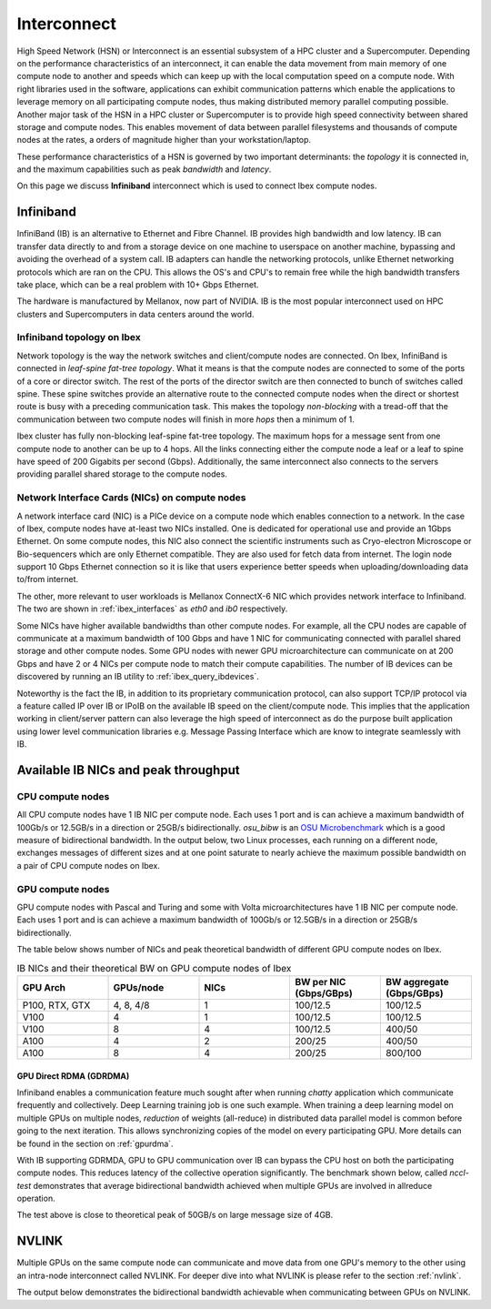 .. sectionauthor:: Mohsin Ahmed Shaikh <mohsin.shaikh@kaust.edu.sa>
.. meta::
    :description: High Speed Network on KSL platforms
    :keywords: CPUs, GPUs, Shaheen 3, Ibex, Compute nodes
    

.. _ibex_interconnect:

=================================
Interconnect
=================================

High Speed Network (HSN) or Interconnect is an essential subsystem of a HPC cluster and a Supercomputer. Depending on the performance characteristics of an interconnect, it can enable the data movement from main memory of one compute node to another and speeds which can keep up with the local computation speed on a compute node. With right libraries used in the software, applications can exhibit communication patterns which enable the applications to leverage memory on all participating compute nodes, thus making distributed memory parallel computing possible.
Another major task of the HSN in a HPC cluster or Supercomputer is to provide high speed connectivity between shared storage and compute nodes. This enables movement of data between parallel filesystems and thousands of compute nodes at the rates, a orders of magnitude higher than your workstation/laptop.   

These performance characteristics of a HSN is governed by two important determinants: the *topology* it is connected in, and the maximum capabilities such as peak *bandwidth* and *latency*. 

On this page we discuss **Infiniband** interconnect which is used to connect Ibex compute nodes. 

Infiniband
====================

InfiniBand (IB) is an alternative to Ethernet and Fibre Channel. IB provides high bandwidth and low latency. IB can transfer data directly to and from a storage device on one machine to userspace on another machine, bypassing and avoiding the overhead of a system call. IB adapters can handle the networking protocols, unlike Ethernet networking protocols which are ran on the CPU. This allows the OS's and CPU's to remain free while the high bandwidth transfers take place, which can be a real problem with 10+ Gbps Ethernet.

The hardware is manufactured by Mellanox, now part of NVIDIA. IB is the most popular interconnect used on HPC clusters and Supercomputers in data centers around the world. 

Infiniband topology on Ibex
----------------------------

Network topology is the way the network switches and client/compute nodes are connected. 
On Ibex, InfiniBand is connected in *leaf-spine fat-tree topology*. What it means is that the compute nodes are connected to some of the ports of a core or director switch. The rest of the ports of the director switch are then connected to bunch of switches called spine. These spine switches provide an alternative route to the connected compute nodes when the direct or shortest route is busy with a preceding communication task. This makes the topology *non-blocking* with a tread-off that the communication between two compute nodes will finish in more *hops* then a minimum of 1.   

Ibex cluster has fully non-blocking leaf-spine fat-tree topology. The maximum hops for a message sent from one compute node to another can be up to 4 hops. All the links connecting either the compute node a leaf or a leaf to spine have speed of 200 Gigabits per second (Gbps). Additionally, the same interconnect also connects to the servers providing parallel shared storage to the compute nodes.  

Network Interface Cards (NICs) on compute nodes
------------------------------------------------
A network interface card (NIC) is a PICe device on a compute node which enables connection to a network. In the case of Ibex, compute nodes have at-least two NICs installed. One is dedicated for operational use and provide an 1Gbps Ethernet. On some compute nodes, this NIC also connect the scientific instruments such as Cryo-electron Microscope or Bio-sequencers which are only Ethernet compatible. They are also used for fetch data from internet. The login node support 10 Gbps Ethernet connection so it is like that users experience better speeds when uploading/downloading data to/from internet.   

The other, more relevant to user workloads is Mellanox ConnectX-6 NIC which provides network interface to Infiniband. The two are shown in :ref:`ibex_interfaces` as `eth0` and `ib0` respectively. 

.. _ibex_interfaces:

.. code-block:: bash
    :caption: Network interfaces available on Ibex compute nodes

	$ ifconfig
	eno2: flags=4099<UP,BROADCAST,MULTICAST>  mtu 1500
        ether a4:bf:01:2b:72:6e  txqueuelen 1000  (Ethernet)
        RX packets 0  bytes 0 (0.0 B)
        RX errors 0  dropped 0  overruns 0  frame 0
        TX packets 0  bytes 0 (0.0 B)
        TX errors 0  dropped 0 overruns 0  carrier 0  collisions 0
		
    eth0: flags=4163<UP,BROADCAST,RUNNING,MULTICAST>  mtu 1500
        inet ##.###.###.##  netmask 255.255.128.0  broadcast ##.###.###.##
        inet6 fe80::a6bf:1ff:fe2b:726d  prefixlen 64  scopeid 0x20<link>
        ether a4:bf:01:2b:72:6d  txqueuelen 1000  (Ethernet)
        RX packets 521379964  bytes 730673680092 (680.4 GiB)
        RX errors 0  dropped 71301  overruns 0  frame 0
        TX packets 162631636  bytes 20014508171 (18.6 GiB)
        TX errors 0  dropped 0 overruns 0  carrier 0  collisions 0

    ib0: flags=4163<UP,BROADCAST,RUNNING,MULTICAST>  mtu 4092
        inet ##.###.###.##  netmask 255.255.128.0  broadcast ##.###.###.##
        inet6 fe80::ba59:9f03:58:1fec  prefixlen 64  scopeid 0x20<link>
        Infiniband hardware address can be incorrect! Please read BUGS section in ifconfig(8).
        infiniband 00:00:05:CD:FE:80:00:00:00:00:00:00:00:00:00:00:00:00:00:00  txqueuelen 256  (InfiniBand)
        RX packets 106828847  bytes 32033396622 (29.8 GiB)
        RX errors 0  dropped 0  overruns 0  frame 0
        TX packets 109054907  bytes 255936803663 (238.3 GiB)
        TX errors 0  dropped 0 overruns 0  carrier 0  collisions 0

    lo: flags=73<UP,LOOPBACK,RUNNING>  mtu 65536
        inet ###.#.#.#  netmask 255.255.255.0
        inet6 ::1  prefixlen 128  scopeid 0x10<host>
        loop  txqueuelen 1000  (Local Loopback)
        RX packets 15786365  bytes 458311674722 (426.8 GiB)
        RX errors 0  dropped 0  overruns 0  frame 0
        TX packets 15786365  bytes 458311674722 (426.8 GiB)
        TX errors 0  dropped 0 overruns 0  carrier 0  collisions 0

Some NICs have higher available bandwidths than other compute nodes. For example, all the CPU nodes are capable of communicate at a maximum bandwidth of 100 Gbps and have 1 NIC for communicating connected with parallel shared storage and other compute nodes. 
Some GPU nodes with newer GPU microarchitecture can communicate on at 200 Gbps and have 2 or 4 NICs per compute node to match their compute capabilities. The number of IB devices can be discovered by running an IB utility to :ref:`ibex_query_ibdevices`. 

.. _ibex_query_ibdevices:
.. code-block:: bash
    :caption: Query IB devices on a compute node

	$ ibv_devices 
    device          	   node GUID
    ------          	----------------
    mlx5_0          	88e9a4ffff1aaea0
    mlx5_1          	88e9a4ffff1aae38	


Noteworthy is the fact the IB, in addition to its proprietary communication protocol, can also support TCP/IP protocol via a feature called IP over IB or IPoIB on the available IB speed on the client/compute node. This implies that the application working in client/server pattern can also leverage the high speed of interconnect as do the purpose built application using lower level communication libraries e.g. Message Passing Interface which are know to integrate seamlessly with IB.  

Available IB NICs and peak throughput 
==========================================

CPU compute nodes
------------------
All CPU compute nodes have 1 IB NIC per compute node. Each uses 1 port and is can achieve a maximum bandwidth of 100Gb/s or 12.5GB/s in a direction or 25GB/s bidirectionally. `osu_bibw` is an `OSU Microbenchmark <https://mvapich.cse.ohio-state.edu/benchmarks/>`_ which is a good measure of bidirectional bandwidth. In the output below, two Linux processes, each running on a different node, exchanges messages of different sizes and at one point saturate to nearly achieve the maximum possible bandwidth on a pair of CPU compute nodes on Ibex.   

.. _ibex_bibw_cpu:

.. code-block:: bash
    :caption: Bi-Directional bandwidth test on two CPU nodes.

    # OSU MPI Bi-Directional Bandwidth Test v5.9 
    # Size      Bandwidth (MB/s)
    1                       8.13
    2                      16.58
    4                      36.25
    8                      72.05
    16                    126.62
    32                    281.43
    64                    396.70
    128                   823.24
    256                   443.37
    512                  1632.23
    1024                 2836.09
    2048                 5190.78
    4096                11716.57
    8192                16666.63
    16384               17619.34
    32768               19521.23
    65536               21326.86
    131072              22326.00
    262144              22623.73
    524288              23035.37
    1048576             23299.12
    2097152             23052.11
    4194304             22919.91


GPU compute nodes
------------------
GPU compute nodes with Pascal and Turing and some with Volta microarchitectures have 1 IB NIC per compute node. Each uses 1 port and is can achieve a maximum bandwidth of 100Gb/s or 12.5GB/s in a direction or 25GB/s bidirectionally.


.. _ibex_bibw_gpu:

.. code-block:: bash
   :caption: Bi-Directional bandwidth test on A100 nodes with 4 GPUs each. The communication is done by host CPU on each node transfer data from and to host memory (`osu_bibw H H`)

    # OSU MPI Bi-Directional Bandwidth Test v5.9
    # Size      Bandwidth (MB/s)
    1                       4.60
    2                       9.94
    4                      20.17
    8                      40.17
    16                     79.81
    32                    160.39
    64                    281.73
    128                   493.03
    256                   347.76
    512                  1583.32
    1024                 3012.60
    2048                 4960.67
    4096                 8298.98
    8192                13801.75
    16384               19141.83
    32768               33930.22
    65536               40711.79
    131072              44967.68
    262144              47469.52
    524288              49026.45
    1048576             49931.84
    2097152             50480.99
    4194304             51215.00

The table below shows number of NICs and peak theoretical bandwidth of different GPU compute nodes on Ibex.

.. _ibex_gpu_nics_bw:

.. list-table:: IB NICs and their theoretical BW on GPU compute nodes of Ibex
   :widths: 20 20 20 20 20
   :header-rows: 1

   * - GPU Arch
     - GPUs/node
     - NICs
     - BW per NIC (Gbps/GBps)
     - BW aggregate (Gbps/GBps)
   * - P100, RTX, GTX
     - 4, 8, 4/8
     - 1
     - 100/12.5
     - 100/12.5
   * - V100
     - 4
     - 1
     - 100/12.5
     - 100/12.5
   * - V100
     - 8
     - 4
     - 100/12.5
     - 400/50
   * - A100
     - 4
     - 2
     - 200/25
     - 400/50
   * - A100
     - 8
     - 4
     - 200/25
     - 800/100


GPU Direct RDMA (GDRDMA)
************************

Infiniband enables a communication feature much sought after when running *chatty* application which communicate frequently and collectively. Deep Learning training job is one such example. When training a deep learning model on multiple GPUs on multiple nodes, *reduction* of weights (all-reduce) in distributed data parallel model is common before going to the next iteration. This allows synchronizing copies of the model on every participating GPU. More details can be found in the section on :ref:`gpurdma`.

With IB supporting GDRMDA, GPU to GPU communication over IB can bypass the CPU host on both the participating compute nodes. This reduces latency of the collective operation significantly. The benchmark shown below, called `nccl-test` demonstrates that average bidirectional bandwidth achieved when multiple GPUs are involved in allreduce operation. 

.. code-block:: bash
   :caption: Bi-Directional bandwidth benchmark using nccl-test for testing GPU-GPU communication via GDRDMA on 2 nodes of A100 with 4 GPUs each. 

                                                                out-of-place                      in-place          
        size         count      type   redop    root     time   algbw   busbw #wrong     time   algbw   busbw #wrong
         (B)    (elements)                               (us)  (GB/s)  (GB/s)            (us)  (GB/s)  (GB/s)       
    4294967296  1073741824      float   sum      -1    173736   24.72   43.26      0   173530   24.75   43.31      0
  
    Out of bounds values : 0 OK
    Avg bus bandwidth    : 43.2879 

The test above is close to theoretical peak of 50GB/s on large message size of 4GB.  

NVLINK
=======
Multiple GPUs on the same compute node can communicate and move data from one GPU's memory to the other using an intra-node interconnect called NVLINK. For deeper dive into what NVLINK is please refer to the section :ref:`nvlink`.

The output below demonstrates the bidirectional bandwidth achievable when communicating between GPUs on NVLINK. 
